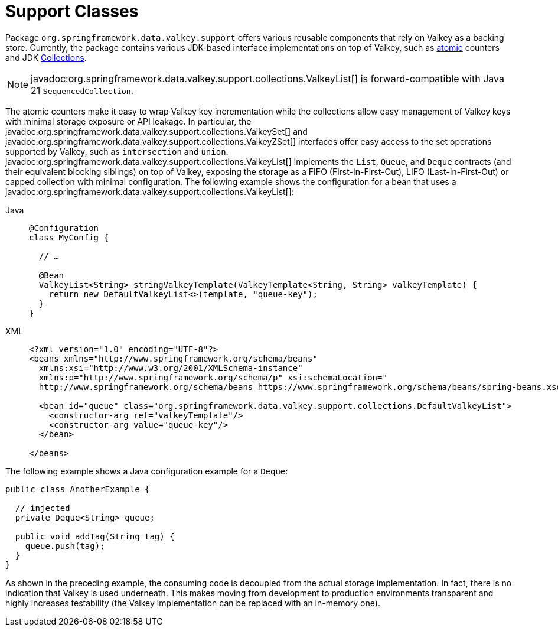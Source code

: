 [[redis:support]]
= Support Classes

Package `org.springframework.data.valkey.support` offers various reusable components that rely on Valkey as a backing store.
Currently, the package contains various JDK-based interface implementations on top of Valkey, such as https://docs.oracle.com/en/java/javase/17/docs/api/java.base/java/util/concurrent/atomic/package-summary.html[atomic] counters and JDK https://docs.oracle.com/en/java/javase/17/docs/api/java.base/java/util/Collection.html[Collections].

NOTE: javadoc:org.springframework.data.valkey.support.collections.ValkeyList[] is forward-compatible with Java 21 `SequencedCollection`.

The atomic counters make it easy to wrap Valkey key incrementation while the collections allow easy management of Valkey keys with minimal storage exposure or API leakage.
In particular, the javadoc:org.springframework.data.valkey.support.collections.ValkeySet[] and javadoc:org.springframework.data.valkey.support.collections.ValkeyZSet[] interfaces offer easy access to the set operations supported by Valkey, such as `intersection` and `union`. javadoc:org.springframework.data.valkey.support.collections.ValkeyList[] implements the `List`, `Queue`, and `Deque` contracts (and their equivalent blocking siblings) on top of Valkey, exposing the storage as a FIFO (First-In-First-Out), LIFO (Last-In-First-Out) or capped collection with minimal configuration.
The following example shows the configuration for a bean that uses a javadoc:org.springframework.data.valkey.support.collections.ValkeyList[]:

[tabs]
======
Java::
+
[source,java,role="primary"]
----
@Configuration
class MyConfig {

  // …

  @Bean
  ValkeyList<String> stringValkeyTemplate(ValkeyTemplate<String, String> valkeyTemplate) {
    return new DefaultValkeyList<>(template, "queue-key");
  }
}
----

XML::
+
[source,xml,role="secondary"]
----
<?xml version="1.0" encoding="UTF-8"?>
<beans xmlns="http://www.springframework.org/schema/beans"
  xmlns:xsi="http://www.w3.org/2001/XMLSchema-instance"
  xmlns:p="http://www.springframework.org/schema/p" xsi:schemaLocation="
  http://www.springframework.org/schema/beans https://www.springframework.org/schema/beans/spring-beans.xsd">

  <bean id="queue" class="org.springframework.data.valkey.support.collections.DefaultValkeyList">
    <constructor-arg ref="valkeyTemplate"/>
    <constructor-arg value="queue-key"/>
  </bean>

</beans>
----
======

The following example shows a Java configuration example for a `Deque`:

[source,java]
----
public class AnotherExample {

  // injected
  private Deque<String> queue;

  public void addTag(String tag) {
    queue.push(tag);
  }
}
----

As shown in the preceding example, the consuming code is decoupled from the actual storage implementation.
In fact, there is no indication that Valkey is used underneath.
This makes moving from development to production environments transparent and highly increases testability (the Valkey implementation can be replaced with an in-memory one).

